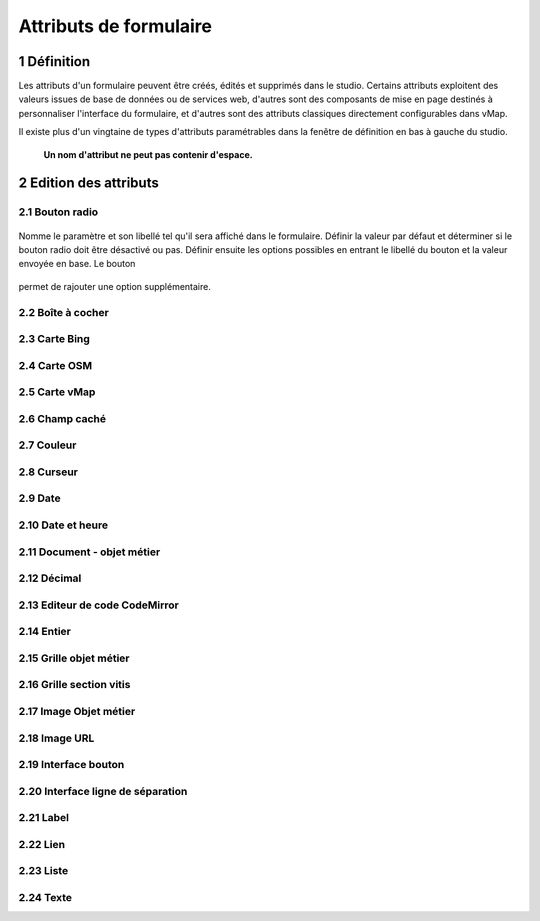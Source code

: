 Attributs de formulaire
===========

1 Définition
-------------

Les attributs d'un formulaire peuvent être créés, édités et supprimés dans le studio. Certains attributs exploitent des valeurs issues de base de données ou de services web, d'autres sont des composants de mise en page destinés à personnaliser l'interface  du formulaire, et d'autres sont des attributs classiques directement configurables dans vMap. 

Il existe plus d'un vingtaine de types d'attributs paramétrables dans la fenêtre de définition en bas à gauche du studio. 

   **Un nom d'attribut ne peut pas contenir d'espace.** 
 

2 Edition des attributs 
------------------------------


2.1 Bouton radio 
~~~~~~~~~~~~

.. figure:: ../../images/bouton_radio1.png
   :alt: image

Nomme le paramètre et son libellé tel qu'il sera affiché dans le formulaire. Définir la valeur par défaut et déterminer si le bouton radio doit être désactivé ou pas. Définir ensuite les options possibles en entrant le libellé du bouton et la valeur envoyée en base. 
Le bouton 

.. figure:: ../../images/option.png
   :alt: image
   
permet de rajouter une option supplémentaire. 





2.2 Boîte à cocher
~~~~~~~~~~~~

2.3 Carte Bing
~~~~~~~~~~~~~~~~

2.4 Carte OSM 
~~~~~~~~~~~~~~

2.5 Carte vMap
~~~~~~~~~~~~~~

2.6 Champ caché 
~~~~~~~~~~~~

2.7 Couleur 
~~~~~~~~~~~~


2.8 Curseur 
~~~~~~~~~~~~



2.9 Date 
~~~~~~~~~~


2.10 Date et heure
~~~~~~~~


2.11 Document - objet métier 
~~~~~~~~

2.12 Décimal
~~~~~~~~

2.13 Editeur de code CodeMirror
~~~~~~~~




2.14 Entier
~~~~~~~~

2.15 Grille objet métier 
~~~~~~~~



2.16 Grille section vitis
~~~~~~

2.17 Image Objet métier 
~~~~~~~~~~~~

2.18 Image URL 
~~~~~~~~~~

2.19 Interface bouton
~~~~~~

2.20 Interface ligne de séparation 
~~~~~~



2.21 Label 
~~~~

2.22 Lien 
~~~~

2.23 Liste 
~~~~~~




2.24 Texte 
~~~~


 







